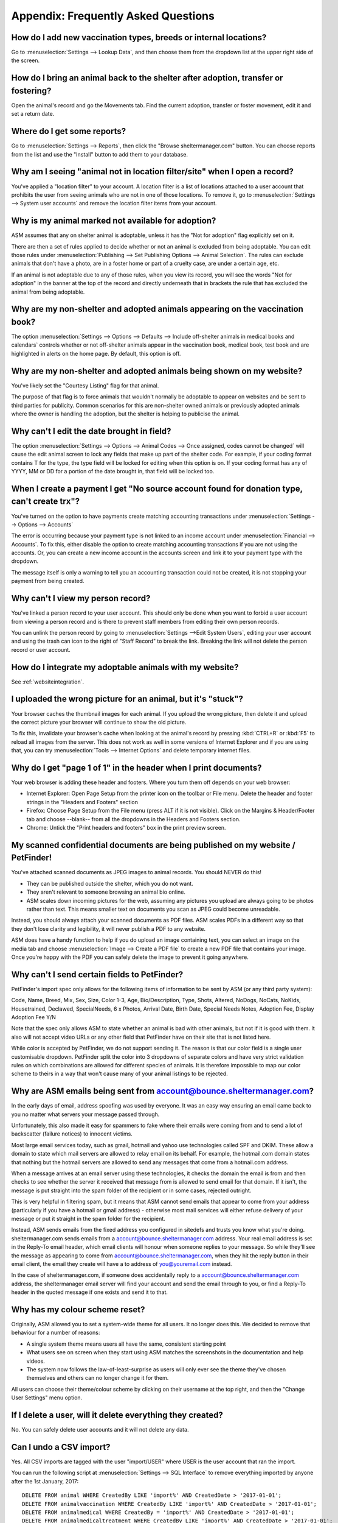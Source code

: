 Appendix: Frequently Asked Questions
====================================

How do I add new vaccination types, breeds or internal locations?
-----------------------------------------------------------------

Go to :menuselection:`Settings --> Lookup Data`, and then choose them from the
dropdown list at the upper right side of the screen.

How do I bring an animal back to the shelter after adoption, transfer or fostering?
-----------------------------------------------------------------------------------

Open the animal's record and go the Movements tab. Find the current adoption,
transfer or foster movement, edit it and set a return date.

Where do I get some reports?
----------------------------

Go to :menuselection:`Settings --> Reports`, then click the "Browse
sheltermanager.com" button.  You can choose reports from the list and use the
"Install" button to add them to your database.

Why am I seeing "animal not in location filter/site" when I open a record?
--------------------------------------------------------------------------

You've applied a "location filter" to your account. A location filter is a list
of locations attached to a user account that prohibits the user from seeing
animals who are not in one of those locations. To remove it, go to
:menuselection:`Settings --> System user accounts` and remove the location
filter items from your account.

Why is my animal marked not available for adoption?
---------------------------------------------------

ASM assumes that any on shelter animal is adoptable, unless it has the "Not for
adoption" flag explicitly set on it.

There are then a set of rules applied to decide whether or not an animal is
excluded from being adoptable. You can edit those rules under
:menuselection:`Publishing --> Set Publishing Options --> Animal Selection`.
The rules can exclude animals that don't have a photo, are in a foster home or
part of a cruelty case, are under a certain age, etc.

If an animal is not adoptable due to any of those rules, when you view its
record, you will see the words "Not for adoption" in the banner at the top of
the record and directly underneath that in brackets the rule that has excluded
the animal from being adoptable.

Why are my non-shelter and adopted animals appearing on the vaccination book?
-----------------------------------------------------------------------------

The option :menuselection:`Settings --> Options --> Defaults --> Include
off-shelter animals in medical books and calendars` controls whether or not
off-shelter animals appear in the vaccination book, medical book, test book and
are highlighted in alerts on the home page. By default, this option is off. 

Why are my non-shelter and adopted animals being shown on my website?
---------------------------------------------------------------------

You've likely set the "Courtesy Listing" flag for that animal.

The purpose of that flag is to force animals that wouldn't normally be
adoptable to appear on websites and be sent to third parties for publicity.
Common scenarios for this are non-shelter owned animals or previously adopted
animals where the owner is handling the adoption, but the shelter is helping to
publicise the animal.

Why can't I edit the date brought in field?
-------------------------------------------

The option :menuselection:`Settings --> Options --> Animal Codes --> Once
assigned, codes cannot be changed` will cause the edit animal screen to lock
any fields that make up part of the shelter code. For example, if your coding
format contains T for the type, the type field will be locked for editing when
this option is on. If your coding format has any of YYYY, MM or DD for a
portion of the date brought in, that field will be locked too.

When I create a payment I get "No source account found for donation type, can't create trx"?
--------------------------------------------------------------------------------------------

You've turned on the option to have payments create matching accounting transactions
under :menuselection:`Settings --> Options --> Accounts`

The error is occurring because your payment type is not linked to an income
account under :menuselection:`Financial --> Accounts`. To fix this, either
disable the option to create matching accounting transactions if you are not
using the accounts. Or, you can create a new income account in the accounts
screen and link it to your payment type with the dropdown.

The message itself is only a warning to tell you an accounting transaction could not be
created, it is not stopping your payment from being created.

Why can't I view my person record?
----------------------------------

You've linked a person record to your user account. This should only be done when
you want to forbid a user account from viewing a person record and is there to 
prevent staff members from editing their own person records.

You can unlink the person record by going to :menuselection:`Settings -->Edit System Users`,
editing your user account and using the trash can icon to the right of "Staff Record"
to break the link. Breaking the link will not delete the person record or user account.

How do I integrate my adoptable animals with my website?
--------------------------------------------------------

See :ref:`websiteintegration`.

I uploaded the wrong picture for an animal, but it's "stuck"?
-------------------------------------------------------------

Your browser caches the thumbnail images for each animal. If you upload the
wrong picture, then delete it and upload the correct picture your browser will
continue to show the old picture. 

To fix this, invalidate your browser's cache when looking at the animal's
record by pressing :kbd:`CTRL+R` or :kbd:`F5` to reload all images from the
server. This does not work as well in some versions of Internet Explorer and if
you are using that, you can try :menuselection:`Tools --> Internet Options` and
delete temporary internet files.

Why do I get "page 1 of 1" in the header when I print documents?
----------------------------------------------------------------

Your web browser is adding these header and footers. Where you turn them off depends on your
web browser:

* Internet Explorer: Open Page Setup from the printer icon on the toolbar or
  File menu. Delete the header and footer strings in the "Headers and Footers"
  section

* Firefox: Choose Page Setup from the File menu (press ALT if it is not
  visible). Click on the Margins & Header/Footer tab and choose --blank-- from
  all the dropdowns in the Headers and Footers section.

* Chrome: Untick the "Print headers and footers" box in the print preview
  screen.

My scanned confidential documents are being published on my website / PetFinder!
--------------------------------------------------------------------------------

You've attached scanned documents as JPEG images to animal records. You should
NEVER do this!

* They can be published outside the shelter, which you do not want. 

* They aren't relevant to someone browsing an animal bio online.
  
* ASM scales down incoming pictures for the web, assuming any pictures you
  upload are always going to be photos rather than text. This means smaller 
  text on documents you scan as JPEG could become unreadable.

Instead, you should always attach your scanned documents as PDF files. ASM
scales PDFs in a different way so that they don't lose clarity and legibility,
it will never publish a PDF to any website.

ASM does have a handy function to help if you do upload an image containing
text, you can select an image on the media tab and choose :menuselection:`Image
--> Create a PDF file` to create a new PDF file that contains your image. Once
you're happy with the PDF you can safely delete the image to prevent it going
anywhere.

Why can't I send certain fields to PetFinder?
---------------------------------------------

PetFinder's import spec only allows for the following items of information to be
sent by ASM (or any third party system):

Code, Name, Breed, Mix, Sex, Size, Color 1-3, Age, Bio/Description, Type, Shots, Altered,
NoDogs, NoCats, NoKids, Housetrained, Declawed, SpecialNeeds, 6 x Photos, Arrival Date,
Birth Date, Special Needs Notes, Adoption Fee, Display Adoption Fee Y/N

Note that the spec only allows ASM to state whether an animal is bad with other
animals, but not if it is good with them. It also will not accept video URLs or
any other field that PetFinder have on their site that is not listed here.

While color is accepted by PetFinder, we do not support sending it. The reason
is that our color field is a single user customisable dropdown. PetFinder split
the color into 3 dropdowns of separate colors and have very strict validation
rules on which combinations are allowed for different species of animals. It is
therefore impossible to map our color scheme to theirs in a way that
won't cause many of your animal listings to be rejected.

Why are ASM emails being sent from account@bounce.sheltermanager.com?
---------------------------------------------------------------------

In the early days of email, address spoofing was used by everyone. It was
an easy way ensuring an email came back to you no matter what servers your
message passed through.

Unfortunately, this also made it easy for spammers to fake where their emails
were coming from and to send a lot of backscatter (failure notices) to innocent
victims.

Most large email services today, such as gmail, hotmail and yahoo use
technologies called SPF and DKIM. These allow a domain to state which mail
servers are allowed to relay email on its behalf. For example, the hotmail.com
domain states that nothing but the hotmail servers are allowed to send 
any messages that come from a hotmail.com address.

When a message arrives at an email server using these technologies, it checks
the domain the email is from and then checks to see whether the server it
received that message from is allowed to send email for that domain. If it
isn't, the message is put straight into the spam folder of the recipient or in
some cases, rejected outright.

This is very helpful in filtering spam, but it means that ASM cannot send
emails that appear to come from your address (particularly if you have a
hotmail or gmail address) - otherwise most mail services will either refuse
delivery of your message or put it straight in the spam folder for the
recipient. 

Instead, ASM sends emails from the fixed address you configured in sitedefs and
trusts you know what you're doing.  sheltermanager.com sends emails from a
account@bounce.sheltermanager.com address. Your real email address is set in
the Reply-To email header, which email clients will honour when someone replies
to your message. So while they'll see the message as appearing to come from
account@bounce.sheltermanager.com, when they hit the reply button in their
email client, the email they create will have a to address of you@youremail.com
instead.

In the case of sheltermanager.com, if someone does accidentally reply to a
account@bounce.sheltermanager.com address, the sheltermanager email server will
find your account and send the email through to you, or find a Reply-To header
in the quoted message if one exists and send it to that.

Why has my colour scheme reset?
-------------------------------

Originally, ASM allowed you to set a system-wide theme for all users. It no
longer does this. We decided to remove that behaviour for a number of reasons:

* A single system theme means users all have the same, consistent starting point 
  
* What users see on screen when they start using ASM matches the screenshots in
  the documentation and help videos.

* The system now follows the law-of-least-surprise as users will only ever see
  the theme they've chosen themselves and others can no longer change it for
  them.

All users can choose their theme/colour scheme by clicking on their username
at the top right, and then the "Change User Settings" menu option.

If I delete a user, will it delete everything they created?
-----------------------------------------------------------

No. You can safely delete user accounts and it will not delete any data.

Can I undo a CSV import?
------------------------

Yes. All CSV imports are tagged with the user "import/USER" where USER is 
the user account that ran the import. 

You can run the following script at :menuselection:`Settings --> SQL Interface`
to remove everything imported by anyone after the 1st January, 2017::

    DELETE FROM animal WHERE CreatedBy LIKE 'import%' AND CreatedDate > '2017-01-01';
    DELETE FROM animalvaccination WHERE CreatedBy LIKE 'import%' AND CreatedDate > '2017-01-01';
    DELETE FROM animalmedical WHERE CreatedBy = 'import%' AND CreatedDate > '2017-01-01';
    DELETE FROM animalmedicaltreatment WHERE CreatedBy LIKE 'import%' AND CreatedDate > '2017-01-01';
    DELETE FROM animaltest WHERE CreatedBy LIKE 'import%' AND CreatedDate > '2017-01-01';
    DELETE FROM owner WHERE CreatedBy LIKE 'import%' AND CreatedDate > '2017-01-01';
    DELETE FROM animalcontrol WHERE CreatedBy LIKE 'import%' AND CreatedDate > '2017-01-01';
    DELETE FROM adoption WHERE CreatedBy LIKE 'import%' AND CreatedDate > '2017-01-01';
    DELETE FROM ownerdonation WHERE CreatedBy LIKE 'import%' AND CreatedDate > '2017-01-01';
    DELETE FROM ownerlicence WHERE CreatedBy LIKE 'import%' AND CreatedDate > '2017-01-01';

How do I export my data to shelteranimalscount.org?
---------------------------------------------------

There's a special report that will export your monthly figures to shelteranimalscount.org
for upload via their CSV import tool.

To install it, open the reports menu:

.. image:: images/sac_1_reports.png

Use the "Browse sheltermanager.com" button to install new reports. Enter part of the
name in the search box at the top of the title column, select the report you wish 
to install by ticking the box to the left of it and clicking the "Install" button.

.. image:: images/sac_2_install.png

Once installed, use the Export Reports as CSV option to run the report:

.. image:: images/sac_3_export.png

Click its name in the list:

.. image:: images/sac_4_run.png

Finally, enter the start and end dates of the calendar month that you'd like to 
generate the figures for.

.. image:: images/sac_5_calendarmonth.png

.. note:: The report will only work correctly for one calendar month. Run the report multiple times for multiple months.

.. note:: While this process can still be done manually, it has been superceded by the shelteranimalscount.org publisher, which will automatically update your figures every month without user intervention via their API.

How do I export my data from the system for import somewhere else?
------------------------------------------------------------------

The "Export" button under :menuselection:`Settings --> SQL Interface` allows
you to export your data in various formats. You can export a number of CSV
files containing data from different areas of the system for reading via
spreadsheet software. You can also export a database dump for use with either
self-hosted ASM3 or our older ASM2 desktop software.

The files/options include:

* dump.sql: A database independent SQL script that contains DELETE and INSERT
  statements to recreate all of the database tables. By itself, this file can
  only be used to restore your data in a database that already contains the
  existing ASM tables. If you want to install your data in a new database, you
  will have to run one of the DDL files first for your database platform.
* ddl_mysql.sql: The database schema for MySQL database backends.
* ddl_postgresql.sql: The database schema for PostgreSQL database backends.
* ddl_db2.sql: The database schema for IBM DB2 database backends.
* asm2.sql: A complete HSQLDB database script for use with the ASM2 desktop
  software.
* animal.csv: All animal and adopter/movement information for viewing with
  spreadsheet software.
* incident.csv: All call/incident information for viewing with spreadsheet
  software.
* licence.csv: All animal licence information for viewing with spreadsheet
  software.
* media.csv: Information about all media files for viewing with spreadsheet
  software.
* medical.csv: All animal medical histories for viewing with spreadsheet
  software.
* person.csv: All person information for viewing with spreadsheet software.
* payment.csv: All payment information for viewing with spreadsheet software.


